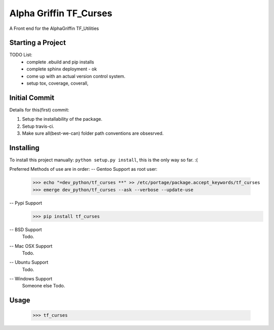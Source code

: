 ..  Copyright (C) 2017 Alpha Griffin
..  @%@~LICENSE~@%@
..  TF_curses
..  /README.rst
..  __author__ = Ruckusist

====================================
Alpha Griffin TF_Curses
====================================
|travisCI| |coverall| |docs| |chat|

A Front end for the AlphaGriffin TF_Utilities


Starting a Project
------------------

TODO List:
    * complete .ebuild and pip installs
    * complete sphinx deployment - ok
    * come up with an actual version control system.
    * setup tox, coverage, coverall,



Initial Commit
--------------

Details for this(first) commit:

1. Setup the installability of the package.
2. Setup travis-ci.
3. Make sure all(best-we-can) folder path conventions are obsesrved.


Installing
----------

To install this project manually: ``python setup.py install``, this is the only way so far. :(


Preferred Methods of use are in order:
-- Gentoo Support
as root user:
 >>> echo "=dev_python/tf_curses **" >> /etc/portage/package.accept_keywords/tf_curses
 >>> emerge dev_python/tf_curses --ask --verbose --update-use

-- Pypi Support
 >>> pip install tf_curses

-- BSD Support
    Todo.

-- Mac OSX Support
    Todo.

-- Ubuntu Support
    Todo.

-- Windows Support
    Someone else Todo.

Usage
-----
 >>> tf_curses

.. |docs| image:: https://readthedocs.org/projects/tf-curses/badge/?version=latest
    :target: http://tf-curses.readthedocs.io/en/latest/?badge=latest
    :alt: Documentation Status
.. |chat| image:: https://img.shields.io/gitter/room/nwjs/nw.js.svg
    :target: https://gitter.im/AlphaGriffin/Lobby
.. |coverall| image:: https://coveralls.io/repos/github/Ruckusist/tf_curses/badge.svg?branch=master
    :target: https://coveralls.io/github/Ruckusist/tf_curses?branch=master
.. |travisCI| image:: https://travis-ci.org/Alphagriffin/TF_Curses.svg?branch=master
    :target: https://travis-ci.org/alphagriffin/TF_Curses
